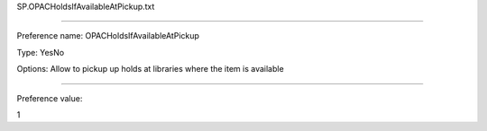 SP.OPACHoldsIfAvailableAtPickup.txt

----------

Preference name: OPACHoldsIfAvailableAtPickup

Type: YesNo

Options: Allow to pickup up holds at libraries where the item is available

----------

Preference value: 



1

























